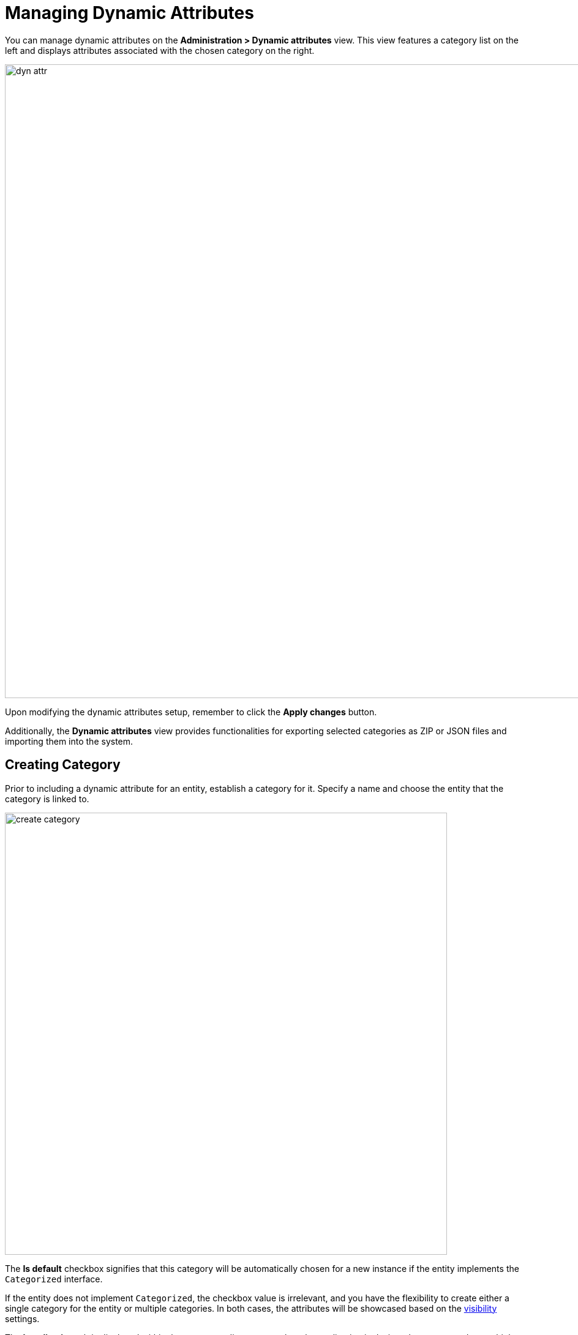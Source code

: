 = Managing Dynamic Attributes

You can manage dynamic attributes on the *Administration > Dynamic attributes* view. This view features a category list on the left and displays attributes associated with the chosen category on the right.

image::dyn-attr.png[align="center",width="1035"]

Upon modifying the dynamic attributes setup, remember to click the *Apply changes* button.

Additionally, the *Dynamic attributes* view provides functionalities for exporting selected categories as ZIP or JSON files and importing them into the system.

[[create-category]]
== Creating Category

Prior to including a dynamic attribute for an entity, establish a category for it. Specify a name and choose the entity that the category is linked to.

image::create-category.png[align="center",width="722"]

The *Is default* checkbox signifies that this category will be automatically chosen for a new instance if the entity implements the `Categorized` interface.

If the entity does not implement `Categorized`, the checkbox value is irrelevant, and you have the flexibility to create either a single category for the entity or multiple categories. In both cases, the attributes will be showcased based on the <<visibility,visibility>> settings.

The *Localization* tab is displayed within the category editor screen when the application is designed to accommodate multiple languages. This tab allows users to define the category name in different languages for each available locale.

image::localization-category.png[align="center",width="729"]

// [[attributes-location]]
// On the *Attributes location* tab, you can set the location of each dynamic attribute inside the xref:dyn-attr:dynattr-view.adoc#dynamic-attributes-panel[DynamicAttributesPanel].
//
// image::attribute-location.gif[align=centre]
//
// Specify the number of columns in the *Columns count* drop-down list. To change the position of an attribute, drag it from the attribute list to the needed column and the needed line. You can add empty cells or change the order of the attributes. After making the changes, click the *Save configuration* button.

[[create-attribute]]
== Creating Attribute

[[general-setting]]
=== General Settings

On the *General* tab of the *Category attribute details* dialog, you can specify a name, system code, description, value type, default attribute value, and validation script.

image::create-attribute.png[align="center",width="962"]

For all value types excluding `Boolean`, you can configure the width of the `formLayout` element in pixels or as a percentage. If the *Width* field is left blank, it is considered to be `100%` by default.

The *Is collection* checkbox, available for all value types except `Boolean`, permits the creation of multi-valued dynamic attributes of the selected value type.

For the value types `Double`, `Fixed-point number`, and `Integer`, the following fields are provided:

* *Minimum value* - ensures that the entered attribute value is equal to or greater than the specified minimum value.
* *Maximum value* - ensures that the entered attribute value is equal to or less than the specified maximum value.

When dealing with the `Fixed-point number` value type, you can define a format pattern in the *Number format pattern* field. Configure the pattern following the guidelines outlined in https://docs.oracle.com/javase/8/docs/api/java/text/DecimalFormat.html[DecimalFormat^].

For every value type, you have the option to input a Groovy script in the *Validation script* field for validating the entered value. In case the Groovy validation encounters an issue, the script should return an error message. Conversely, if the validation is successful, the script should return nothing or `null`. The value being evaluated is accessible in the script through the `value` variable. Error messages are constructed using a Groovy string format, and you can utilize the `$value` key within the message to produce the outcome.

Here is an example:

[source,groovy]
----
if (!value.startsWith("correctValue")) return "the value '\${value}' is incorrect"
----

For the `Enumeration` value type, you have the capability to define a collection of named values in the *Enumeration* field using the list editor. Each of these enumeration values can be localized for the languages supported within the application.

image::enumeration.png[align="center",width="1128"]

For the `String`, `Double`, `Entity`, `Fixed-point number`, and `Integer` data types, there is a *Dropdown list* checkbox provided. Enabling this checkbox allows users to select the attribute value from a dropdown list. The set of permissible values can be customized on the *Calculated values and options* tab.

In the case of the `Entity` data type, the configuration involves setting up *Where* and *Join* clauses.

[[calculated-values-and-options]]
=== Calculated Values and Options

Within the *Calculated values and options* tab, you can specify which attributes the current attribute depends on. Whenever one of these attributes is modified, either the script for computing the attribute value or the script for determining the <<options-type-list,list of valid values>> will be re-evaluated.

The Groovy script should provide a new parameter value. The script receives the following variables:

* `entity` - the entity being currently edited.
* `dynamicAttributes` - a map where an attribute code acts as the `key` and the `value` represents the dynamic attribute's value.

Here is an illustration of a recalculation script utilizing the `EntityValues` class:

image::calculated.png[align=align="center",width="962"]

An example of a recalculation script using the `dynamicAttributes` map:

[source,groovy]
----
if (dynamicAttributes['passengerNumberOfSeats'] > 9)
return 'Bus' else return 'Passenger'
----

Whenever a value within the list of dependent attributes is altered, the script will be triggered for execution.

If the script is specified, the attribute input field will become non-editable.

Recalculation functionality is compatible exclusively with the xref:flow-ui:vc/layouts/formLayout.adoc[] and xref:dynattr-view.adoc#dynamic-attributes-panel[DynamicAttributesPanel] UI components.

[[options-type-list]]
When the *Dropdown list* checkbox is checked within the *General* tab, you can choose the options loader type from the *Options type* dropdown list.

The available option loader types include Groovy, SQL, and JPQL (exclusive to the `Entity` data type).

* The Groovy options loader retrieves a list of values through a Groovy script. The script receives the entity variable, allowing access to the entity's attributes, including dynamic attributes.
+
Here is an example script for a String-type attribute:
+
image::options.png[align="center",width="962"]

* The SQL options loader fetches a set of values utilizing the SQL script. You can access the entity id using the `$\{entity}` variable. To retrieve entity parameters, employ the `${entity.<field>}` syntax, where `field` represents the entity parameter's name. Dynamic attributes of the entity can be accessed using the `\+` prefix, for instance, `${entity.+<field>}`. Below is an example accessing the entity and the dynamic attribute `passengerTypeOfCar`:
+
[source,sql]
----
select LAST_NAME from DRIVER
where CAR_TYPE = ${entity.+passengerTypeOfCar}
----
+
* The JPQL option loader is designed exclusively for a dynamic attribute of the `Entity` type. JPQL conditions are defined in the *Join clause* and *Where clause* fields. When working with JPQL parameters, you have access to `\{entity}` and `{entity.<field>}` variables.
+
The *Join clause* field's value is incorporated into the `from` query clause, typically commencing with a comma, `join`, or `left join`.
+
When interacting with dynamic attribute values in the script, you can utilize the entity variable as follows: `${entity.+<dynamicAttrCode>}`, where `<dynamicAttrCode>` refers to the code of the relevant dynamic attribute.
+
The `{++E++}` placeholder should be used as an alias for the extracted entity. During query execution, it will be substituted with the actual alias designated in the query.
+
For instance:
+
[source,jpql]
----
join {E}.seller s
----
+
The value of the *Where clause* field is integrated into the `where` query clause using an `and` condition. The `where` keyword is unnecessary as it is automatically included.
+
Dynamic attributes values in the script can also be accessed using the `entity` variable. For example:
+
image::jpql-and-where-fields.png[align="center",width="962"]

[[localization]]
=== Localization

The *Localization* tab is displayed when the application provides support for multiple languages. Localization is available for all types of dynamic attributes.

image::localization-attr.png[align="center",width="962"]

[[visibility]]
=== Visibility

You can determine the views where a dynamic attribute will be visible by configuring its visibility settings. By default, the attribute is hidden.

image::visibility.png[align="center",width="962"]

To select the view where the attribute should be displayed, the xref:dyn-attr:dynattr-view.adoc#using-dynamicattributes-facet[dynamicAttributes] facet must be added to that view, allowing it to be chosen in the *Visibility* tab.

Beyond specifying the view, you can also designate the component within which the attribute should be visible. For example, views where multiple `FormLayout` components show the fields of the same entity.

When an attribute is set as visible on a view, it will automatically be visible in all forms and data grids that present entities of the corresponding type on that view.

If an entity incorporates the `Categorized` interface, the xref:dyn-attr:dynattr-view.adoc#dynamic-attributes-panel[DynamicAttributesPanel] can be utilized.

Access to dynamic attributes can be restricted by xref:security:resource-roles.adoc[resource roles]. Security settings for dynamic attributes are similar to those for regular attributes.

image::resource-role.png[align="center",width="642"]